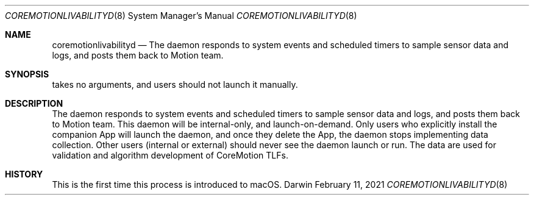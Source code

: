 .Dd February 11, 2021
.Dt COREMOTIONLIVABILITYD 8
.Os Darwin
.Sh NAME
.Nm coremotionlivabilityd
.Nd The daemon responds to system events and scheduled timers to sample sensor data  and logs, and posts them back to Motion team.
.Sh SYNOPSIS
takes no arguments, and users should not launch it manually.
.Sh DESCRIPTION
The daemon responds to system events and scheduled timers to sample sensor data and logs, and posts them back to Motion team. This daemon will be internal-only, and launch-on-demand. Only users who explicitly install the companion App will launch the daemon, and once they delete the App, the daemon stops implementing data collection. Other users (internal or external) should never see the daemon launch or run. The data are used for validation and algorithm development of CoreMotion TLFs.
.Sh HISTORY
This is the first time this process is introduced to macOS.
